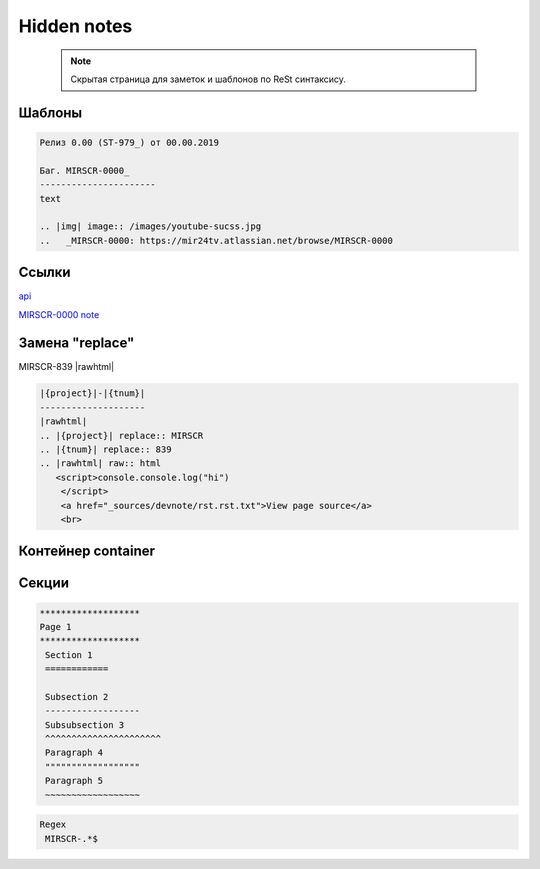 *******************
Hidden notes
*******************

 .. note::
	Скрытая страница для заметок и шаблонов по ReSt синтаксису.

Шаблоны
==========================
.. code-block:: rst

   Релиз 0.00 (ST-979_) от 00.00.2019

   Баг. MIRSCR-0000_
   ----------------------
   text

   .. |img| image:: /images/youtube-sucss.jpg
   ..	_MIRSCR-0000: https://mir24tv.atlassian.net/browse/MIRSCR-0000




Ссылки
==================

`api <https://docs.mir24.tv/api/v2/?format=api>`_

MIRSCR-0000_
note_

.. _note: /
..	_MIRSCR-0000: https://mir24tv.atlassian.net/browse/MIRSCR-0000



Замена "replace"
====================

|{project}|-|{tnum}|
|rawhtml|

.. |{project}| replace:: MIRSCR
.. |{tnum}| replace:: 839
.. |rawhtml| raw:: html

   <script>
   console.console.log("hi")
    </script>
    <a href="_sources/devnote/rst.rst.txt">View page source</a>
    <br>

.. code-block:: ReSt

   |{project}|-|{tnum}|
   --------------------
   |rawhtml|
   .. |{project}| replace:: MIRSCR
   .. |{tnum}| replace:: 839
   .. |rawhtml| raw:: html
      <script>console.console.log("hi")
       </script>
       <a href="_sources/devnote/rst.rst.txt">View page source</a>
       <br>


Контейнер container
====================
.. container:: page-screen

   |form|




.. |form| replace::
   |fig|
   |fig1|

.. |fig| image:: /images/admin/input-pub/news/form0.png
.. |fig1| image:: /images/admin/input-pub/news/form1.png






Секции
================

.. code-block:: rst

   *******************
   Page 1
   *******************
    Section 1
    ============

    Subsection 2
    ------------------
    Subsubsection 3
    ^^^^^^^^^^^^^^^^^^^^^^
    Paragraph 4
    """"""""""""""""""
    Paragraph 5
    ~~~~~~~~~~~~~~~~~~



..
  map_
  index_
  basic_
  srrc_
  conf_

  .. _map: ./../mirmap.html
  .. _index: ./../../index.html
  .. _conf: ./../../conf.py
  .. _build: ./../../../bash-build/build-rtd-docs.bat
  .. _basic: _static\basic.css
  .. _srrc: _devnote\rst.rst.txt


.. code-block:: text

  Regex
   MIRSCR-.*$
